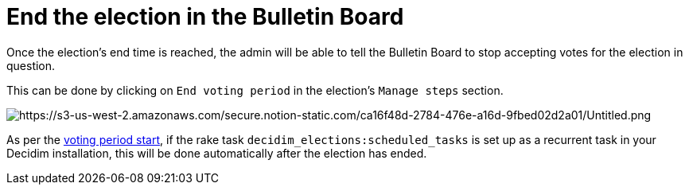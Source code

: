 = End the election in the Bulletin Board

Once the election's end time is reached, the admin will be able to tell the Bulletin Board to stop accepting votes for the election in question.

This can be done by clicking on `End voting period` in the election's `Manage steps` section.

image::https://s3-us-west-2.amazonaws.com/secure.notion-static.com/ca16f48d-2784-476e-a16d-9fbed02d2a01/Untitled.png[https://s3-us-west-2.amazonaws.com/secure.notion-static.com/ca16f48d-2784-476e-a16d-9fbed02d2a01/Untitled.png]

As per the xref:admin:start-election-bulletin-board.adoc[voting period start], if the rake task `decidim_elections:scheduled_tasks` is set up as a recurrent task in your Decidim installation, this will be done automatically after the election has ended.
